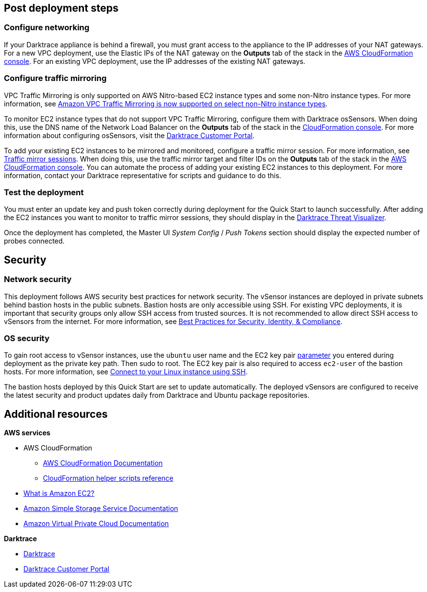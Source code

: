 // Add steps as necessary for accessing the software, post-configuration, and testing. Don’t include full usage instructions for your software, but add links to your product documentation for that information.
//Should any sections not be applicable, remove them

== Post deployment steps

=== Configure networking

If your Darktrace appliance is behind a firewall, you must grant access to the appliance to the IP addresses of your NAT gateways. For a new VPC deployment, use the Elastic IPs of the NAT gateway on the *Outputs* tab of the stack in the https://console.aws.amazon.com/cloudfront/home?[AWS CloudFormation console]. For an existing VPC deployment, use the IP addresses of the existing NAT gateways.

//TODO: I don't see *NAT Gateway Elastic IPs* in cfn_outputs.png. I don't need a new screen shot, just confirm that if I say "For a new VPC deployment, use the Elastic IPs of the NAT gateway on the *Outputs* tab of the stack in the AWS CloudFormation console," this is correct.

=== Configure traffic mirroring

VPC Traffic Mirroring is only supported on AWS Nitro-based EC2 instance types and some non-Nitro instance types. For more information, see https://aws.amazon.com/about-aws/whats-new/2021/02/amazon-vpc-traffic-mirroring-supported-select-non-nitro-instance-types[Amazon VPC Traffic Mirroring is now supported on select non-Nitro instance types]. 

To monitor EC2 instance types that do not support VPC Traffic Mirroring, configure them with Darktrace osSensors. When doing this, use the DNS name of the Network Load Balancer on the *Outputs* tab of the stack in the https://console.aws.amazon.com/cloudfront/home?[CloudFormation console]. For more information about configuring osSensors, visit the https://customerportal.darktrace.com/login[Darktrace Customer Portal].

To add your existing EC2 instances to be mirrored and monitored, configure a traffic mirror session. For more information, see https://docs.aws.amazon.com/vpc/latest/mirroring/traffic-mirroring-session.html[Traffic mirror sessions]. When doing this, use the traffic mirror target and filter IDs on the *Outputs* tab of the stack in the https://console.aws.amazon.com/cloudfront/home?[AWS CloudFormation console]. You can automate the process of adding your existing EC2 instances to this deployment. For more information, contact your Darktrace representative for scripts and guidance to do this.

=== Test the deployment

You must enter an update key and push token correctly during deployment for the Quick Start to launch successfully. After adding the EC2 instances you want to monitor to traffic mirror sessions, they should display in the https://www.darktrace.com/en/threat-visualization/[Darktrace Threat Visualizer].

Once the deployment has completed, the Master UI _System Config_ / _Push Tokens_ section should display the expected number of probes connected.
//TODO: The number of probes should equal the 2 vSensor appliances plus any os Sensors the customer installs manually? 


== Security
// Provide post-deployment best practices for using the technology on AWS, including considerations such as migrating data, backups, ensuring high performance, high availability, etc. Link to software documentation for detailed information.

=== Network security
This deployment follows AWS security best practices for network security. The vSensor instances are deployed in private subnets behind bastion hosts in the public subnets. Bastion hosts are only accessible using SSH. For existing VPC deployments, it is important that security groups only allow SSH access from trusted sources. It is not recommended to allow direct SSH access to vSensors from the internet. For more information, see https://aws.amazon.com/architecture/security-identity-compliance/?cards-all.sort-by=item.additionalFields.sortDate&cards-all.sort-order=desc&awsf.content-type=*all&awsf.methodology=*all[Best Practices for Security, Identity, & Compliance].

=== OS security

To gain root access to vSensor instances, use the `ubuntu` user name and the EC2 key pair link:#_parameter_reference[parameter] you entered during deployment as the private key path. Then sudo to root. The EC2 key pair is also required to access `ec2-user` of the bastion hosts. For more information, see https://docs.aws.amazon.com/AWSEC2/latest/UserGuide/AccessingInstancesLinux.html[Connect to your Linux instance using SSH].

The bastion hosts deployed by this Quick Start are set to update automatically. The deployed vSensors are configured to receive the latest security and product updates daily from Darktrace and Ubuntu package repositories.

== Additional resources

*AWS services*

- AWS CloudFormation

* https://aws.amazon.com/documentation/cloudformation/[AWS CloudFormation Documentation]

* https://docs.aws.amazon.com/AWSCloudFormation/latest/UserGuide/cfn-helper-scripts-reference.html[CloudFormation helper scripts reference]

- https://docs.aws.amazon.com/AWSEC2/latest/UserGuide/[What is Amazon EC2?]

- https://aws.amazon.com/documentation/s3/[Amazon Simple Storage Service Documentation]

- https://aws.amazon.com/documentation/vpc/[Amazon Virtual Private Cloud Documentation]

*Darktrace*

- https://darktrace.com[Darktrace]

- https://customerportal.darktrace.com[Darktrace Customer Portal]

